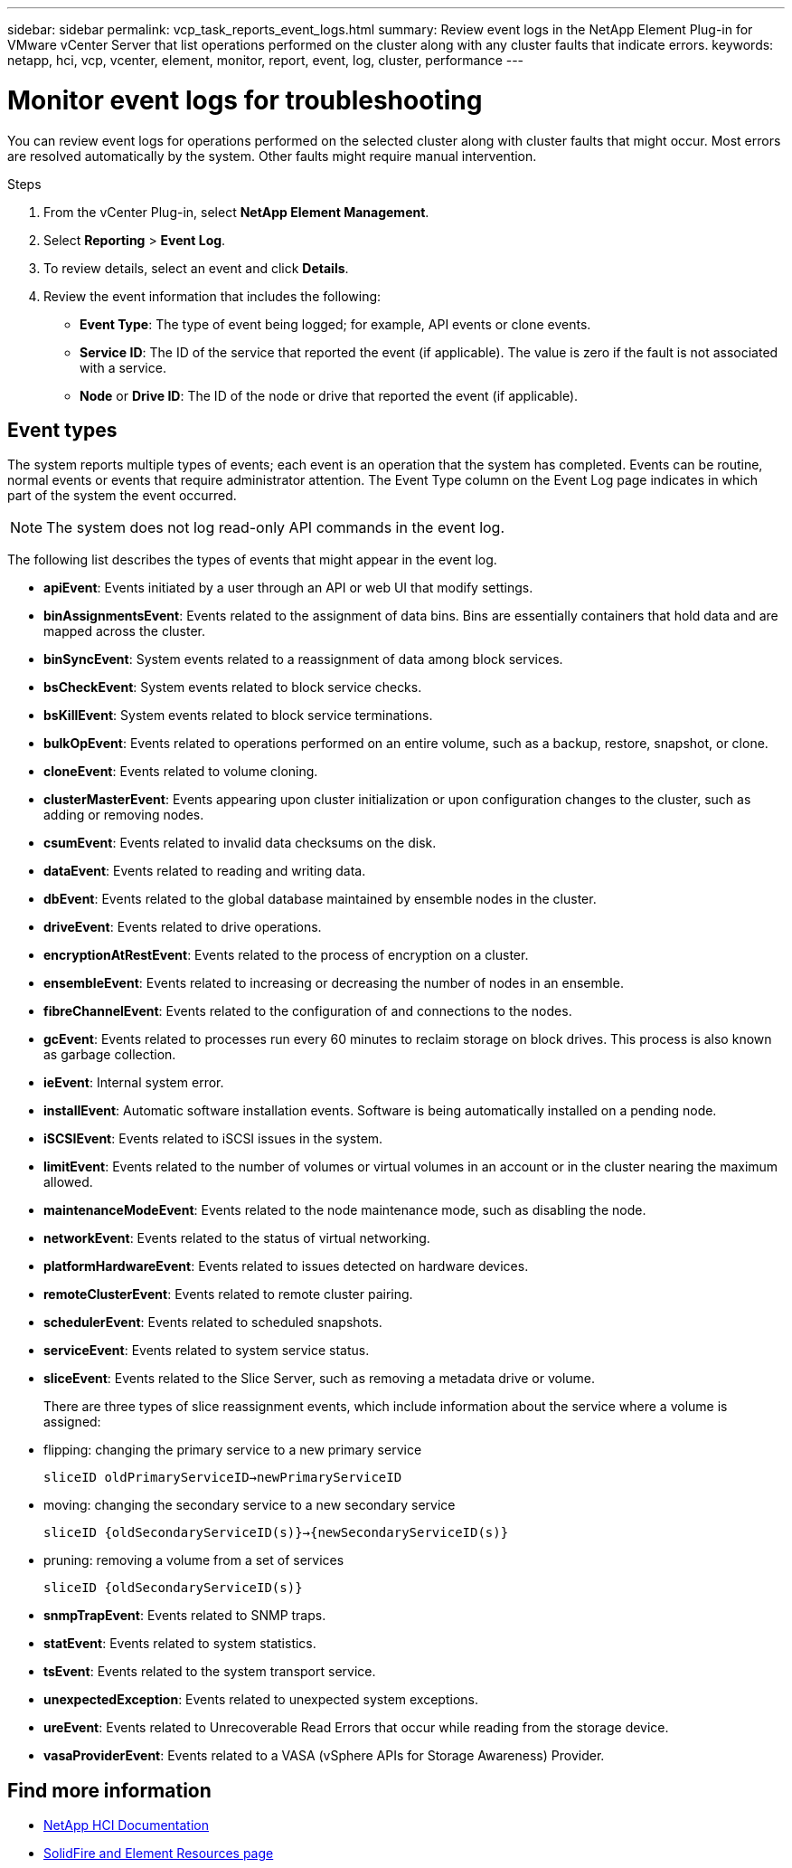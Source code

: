 ---
sidebar: sidebar
permalink: vcp_task_reports_event_logs.html
summary: Review event logs in the NetApp Element Plug-in for VMware vCenter Server that list operations performed on the cluster along with any cluster faults that indicate errors.
keywords: netapp, hci, vcp, vcenter, element, monitor, report, event, log, cluster, performance
---

= Monitor event logs for troubleshooting
:hardbreaks:
:nofooter:
:icons: font
:linkattrs:
:imagesdir: ../media/

[.lead]
You can review event logs for operations performed on the selected cluster along with cluster faults that might occur. Most errors are resolved automatically by the system. Other faults might require manual intervention.

.Steps

. From the vCenter Plug-in, select *NetApp Element Management*.
. Select *Reporting* > *Event Log*.
. To review details, select an event and click *Details*.
. Review the event information that includes the following:
* *Event Type*: The type of event being logged; for example, API events or clone events.
* *Service ID*: The ID of the service that reported the event (if applicable). The value is zero  if the fault is not associated with a service.
* *Node* or *Drive ID*: The ID of the node or drive that reported the event (if applicable).

== Event types

The system reports multiple types of events; each event is an operation that the system has completed. Events can be routine, normal events or events that require administrator attention. The Event Type column on the Event Log page indicates in which part of the system the event occurred.

NOTE: The system does not log read-only API commands in the event log.

The following list describes the types of events that might appear in the event log.

* *apiEvent*: Events initiated by a user through an API or web UI that modify settings.
* *binAssignmentsEvent*: Events related to the assignment of data bins. Bins are essentially containers that hold data and are mapped across the cluster.
* *binSyncEvent*: System events related to a reassignment of data among block services.
* *bsCheckEvent*: System events related to block service checks.
* *bsKillEvent*: System events related to block service terminations.
* *bulkOpEvent*: Events related to operations performed on an entire volume, such as a backup, restore, snapshot, or clone.
* *cloneEvent*: Events related to volume cloning.
* *clusterMasterEvent*: Events appearing upon cluster initialization or upon configuration changes to the cluster, such as adding or removing nodes.
* *csumEvent*: Events related to invalid data checksums on the disk.
* *dataEvent*: Events related to reading and writing data.
* *dbEvent*: Events related to the global database maintained by ensemble nodes in the cluster.
* *driveEvent*: Events related to drive operations.
* *encryptionAtRestEvent*: Events related to the process of encryption on a cluster.
* *ensembleEvent*: Events related to increasing or decreasing the number of nodes in an ensemble.
* *fibreChannelEvent*: Events related to the configuration of and connections to the nodes.
* *gcEvent*: Events related to processes run every 60 minutes to reclaim storage on block drives. This process is also known as garbage collection.
* *ieEvent*: Internal system error.
* *installEvent*: Automatic software installation events. Software is being automatically installed on a pending node.
* *iSCSIEvent*: Events related to iSCSI issues in the system.
* *limitEvent*: Events related to the number of volumes or virtual volumes in an account or in the cluster nearing the maximum allowed.
* *maintenanceModeEvent*: Events related to the node maintenance mode, such as disabling the node.
* *networkEvent*: Events related to the status of virtual networking.
* *platformHardwareEvent*: Events related to issues detected on hardware devices.
* *remoteClusterEvent*: Events related to remote cluster pairing.
* *schedulerEvent*: Events related to scheduled snapshots.
* *serviceEvent*: Events related to system service status.
* *sliceEvent*: Events related to the Slice Server, such as removing a metadata drive or volume.
+
There are three types of slice reassignment events, which include information about the service where a volume is assigned:
* flipping: changing the primary service to a new primary service
+
`sliceID oldPrimaryServiceID->newPrimaryServiceID`
* moving: changing the secondary service to a new secondary service
+
`sliceID {oldSecondaryServiceID(s)}->{newSecondaryServiceID(s)}`
* pruning: removing a volume from a set of services
+
`sliceID {oldSecondaryServiceID(s)}`

* *snmpTrapEvent*: Events related to SNMP traps.
* *statEvent*: Events related to system statistics.
* *tsEvent*: Events related to the system transport service.
* *unexpectedException*: Events related to unexpected system exceptions.
* *ureEvent*: Events related to Unrecoverable Read Errors that occur while reading from the storage device.
* *vasaProviderEvent*: Events related to a VASA (vSphere APIs for Storage Awareness) Provider.

== Find more information
*	https://docs.netapp.com/us-en/hci/index.html[NetApp HCI Documentation^]
* https://www.netapp.com/data-storage/solidfire/documentation[SolidFire and Element Resources page^]
